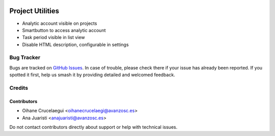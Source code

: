 .. image:: https://img.shields.io/badge/licence-AGPL--3-blue.svg
   :target: http://www.gnu.org/licenses/agpl-3.0-standalone.html
   :alt: License: AGPL-3

=================
Project Utilities
=================

* Analytic account visible on projects
* Smartbutton to access analytic account
* Task period visible in list view
* Disable HTML description, configurable in settings

Bug Tracker
===========

Bugs are tracked on `GitHub Issues
<https://github.com/avanzosc/project-addons/issues>`_. In case of trouble, please
check there if your issue has already been reported. If you spotted it first,
help us smash it by providing detailed and welcomed feedback.

Credits
=======

Contributors
------------

* Oihane Crucelaegui <oihanecrucelaegi@avanzosc.es>
* Ana Juaristi <anajuaristi@avanzosc.es>

Do not contact contributors directly about support or help with technical issues.
